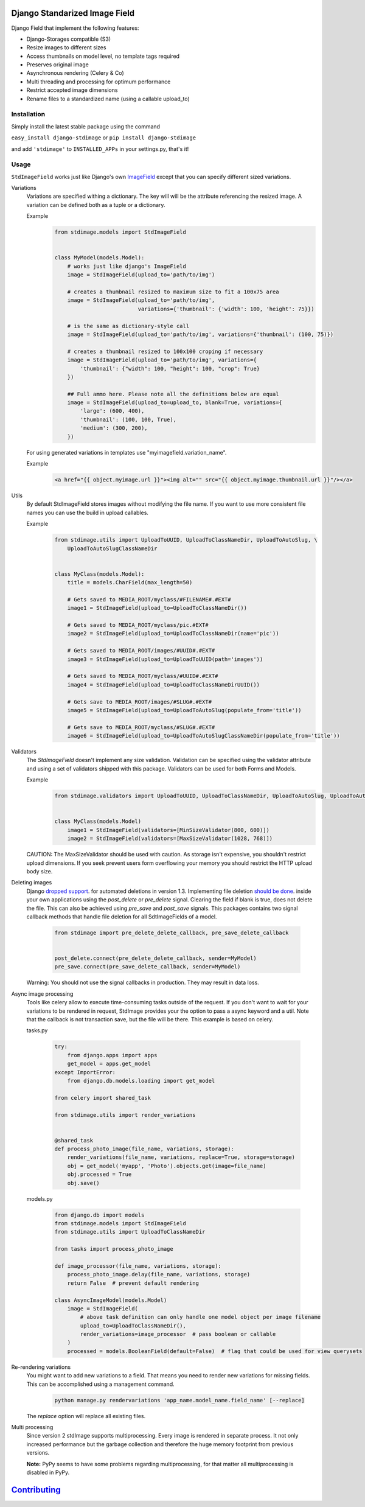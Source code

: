 .. image:: https://img.shields.io/pypi/v/django-stdimage.svg
    :target: https://pypi.python.org/pypi/django-stdimage/

.. image:: https://travis-ci.org/codingjoe/django-stdimage.png?branch=master
    :target: https://travis-ci.org/codingjoe/django-stdimage
    :alt: Iontinuous Integration

.. image:: https://landscape.io/github/codingjoe/django-stdimage/master/landscape.svg?style=flat
    :target: https://landscape.io/github/codingjoe/django-stdimage/master
    :alt: Code Health

.. image:: https://coveralls.io/repos/codingjoe/django-stdimage/badge.png?branch=master
    :target: https://coveralls.io/r/codingjoe/django-stdimage
    :alt: Test Coverage

.. image:: https://scrutinizer-ci.com/g/codingjoe/django-stdimage/badges/quality-score.png?b=master
    :target: https://scrutinizer-ci.com/g/codingjoe/django-stdimage/?branch=master

.. image:: https://img.shields.io/badge/license-MIT-blue.svg
    :alt: MIT License

.. image:: https://badges.gitter.im/Join%20Chat.svg
   :alt: Join the chat at https://gitter.im/codingjoe/django-stdimage
   :target: https://gitter.im/codingjoe/django-stdimage?utm_source=badge&utm_medium=badge&utm_campaign=pr-badge&utm_content=badge

.. image:: https://img.shields.io/badge/Django-CC-ee66dd.svg
   :alt: Django-CC
   :target: https://github.com/codingjoe/django-cc

Django Standarized Image Field
==============================

Django Field that implement the following features:

* Django-Storages compatible (S3)
* Resize images to different sizes
* Access thumbnails on model level, no template tags required
* Preserves original image
* Asynchronous rendering (Celery & Co)
* Multi threading and processing for optimum performance
* Restrict accepted image dimensions
* Rename files to a standardized name (using a callable upload_to)

Installation
------------

Simply install the latest stable package using the command

``easy_install django-stdimage`` or ``pip install django-stdimage``

and add ``'stdimage'`` to ``INSTALLED_APPs`` in your settings.py, that's it!

Usage
-----

``StdImageField`` works just like Django's own `ImageField <https://docs.djangoproject.com/en/dev/ref/models/fields/#imagefield>`_ except that you can specify different sized variations.

Variations
 Variations are specified withing a dictionary. The key will will be the attribute referencing the resized image.
 A variation can be defined both as a tuple or a dictionary.

 Example
    .. code :: python

        from stdimage.models import StdImageField


        class MyModel(models.Model):
            # works just like django's ImageField
            image = StdImageField(upload_to='path/to/img')

            # creates a thumbnail resized to maximum size to fit a 100x75 area
            image = StdImageField(upload_to='path/to/img',
                                  variations={'thumbnail': {'width': 100, 'height': 75}})

            # is the same as dictionary-style call
            image = StdImageField(upload_to='path/to/img', variations={'thumbnail': (100, 75)})

            # creates a thumbnail resized to 100x100 croping if necessary
            image = StdImageField(upload_to='path/to/img', variations={
                'thumbnail': {"width": 100, "height": 100, "crop": True}
            })

            ## Full ammo here. Please note all the definitions below are equal
            image = StdImageField(upload_to=upload_to, blank=True, variations={
                'large': (600, 400),
                'thumbnail': (100, 100, True),
                'medium': (300, 200),
            })

 For using generated variations in templates use "myimagefield.variation_name".

 Example
    .. code :: python

        <a href="{{ object.myimage.url }}"><img alt="" src="{{ object.myimage.thumbnail.url }}"/></a>


Utils
 By default StdImageField stores images without modifying the file name.
 If you want to use more consistent file names you can use the build in upload callables.

 Example
    .. code :: python

        from stdimage.utils import UploadToUUID, UploadToClassNameDir, UploadToAutoSlug, \
            UploadToAutoSlugClassNameDir


        class MyClass(models.Model):
            title = models.CharField(max_length=50)

            # Gets saved to MEDIA_ROOT/myclass/#FILENAME#.#EXT#
            image1 = StdImageField(upload_to=UploadToClassNameDir())

            # Gets saved to MEDIA_ROOT/myclass/pic.#EXT#
            image2 = StdImageField(upload_to=UploadToClassNameDir(name='pic'))

            # Gets saved to MEDIA_ROOT/images/#UUID#.#EXT#
            image3 = StdImageField(upload_to=UploadToUUID(path='images'))

            # Gets saved to MEDIA_ROOT/myclass/#UUID#.#EXT#
            image4 = StdImageField(upload_to=UploadToClassNameDirUUID())

            # Gets save to MEDIA_ROOT/images/#SLUG#.#EXT#
            image5 = StdImageField(upload_to=UploadToAutoSlug(populate_from='title'))

            # Gets save to MEDIA_ROOT/myclass/#SLUG#.#EXT#
            image6 = StdImageField(upload_to=UploadToAutoSlugClassNameDir(populate_from='title'))

Validators
 The `StdImageField` doesn't implement any size validation. Validation can be specified using the validator attribute
 and using a set of validators shipped with this package.
 Validators can be used for both Forms and Models.

 Example
    .. code :: python

        from stdimage.validators import UploadToUUID, UploadToClassNameDir, UploadToAutoSlug, UploadToAutoSlugClassNameDir


        class MyClass(models.Model)
            image1 = StdImageField(validators=[MinSizeValidator(800, 600)])
            image2 = StdImageField(validators=[MaxSizeValidator(1028, 768)])


 CAUTION: The MaxSizeValidator should be used with caution.
 As storage isn't expensive, you shouldn't restrict upload dimensions.
 If you seek prevent users form overflowing your memory you should restrict the HTTP upload body size.

Deleting images
 Django `dropped support
 <https://docs.djangoproject.com/en/dev/releases/1.3/#deleting-a-model-doesn-t-delete-associated-files>`_. for automated deletions in version 1.3.
 Implementing file deletion `should be done
 <http://stackoverflow.com/questions/5372934/how-do-i-get-django-admin-to-delete-files-when-i-remove-an-object-from-the-datab>`_. inside your own applications using the `post_delete` or `pre_delete` signal.
 Clearing the field if blank is true, does not delete the file. This can also be achieved using `pre_save` and `post_save` signals.
 This packages contains two signal callback methods that handle file deletion for all SdtImageFields of a model.
    .. code :: python

        from stdimage import pre_delete_delete_callback, pre_save_delete_callback


        post_delete.connect(pre_delete_delete_callback, sender=MyModel)
        pre_save.connect(pre_save_delete_callback, sender=MyModel)


 Warning: You should not use the signal callbacks in production. They may result in data loss.


Async image processing
 Tools like celery allow to execute time-consuming tasks outside of the request. If you don't want
 to wait for your variations to be rendered in request, StdImage provides your the option to pass a
 async keyword and a util.
 Note that the callback is not transaction save, but the file will be there.
 This example is based on celery.

 tasks.py


    .. code :: python

        try:
            from django.apps import apps
            get_model = apps.get_model
        except ImportError:
            from django.db.models.loading import get_model

        from celery import shared_task

        from stdimage.utils import render_variations


        @shared_task
        def process_photo_image(file_name, variations, storage):
            render_variations(file_name, variations, replace=True, storage=storage)
            obj = get_model('myapp', 'Photo').objects.get(image=file_name)
            obj.processed = True
            obj.save()


 models.py

    .. code :: python

        from django.db import models
        from stdimage.models import StdImageField
        from stdimage.utils import UploadToClassNameDir

        from tasks import process_photo_image

        def image_processor(file_name, variations, storage):
            process_photo_image.delay(file_name, variations, storage)
            return False  # prevent default rendering

        class AsyncImageModel(models.Model)
            image = StdImageField(
                # above task definition can only handle one model object per image filename
                upload_to=UploadToClassNameDir(),
                render_variations=image_processor  # pass boolean or callable
            )
            processed = models.BooleanField(default=False)  # flag that could be used for view querysets


Re-rendering variations
 You might want to add new variations to a field. That means you need to render new variations for missing fields.
 This can be accomplished using a management command.
    .. code ::

        python manage.py rendervariations 'app_name.model_name.field_name' [--replace]

 The `replace` option will replace all existing files.

Multi processing
  Since version 2 stdImage supports multiprocessing.
  Every image is rendered in separate process.
  It not only increased performance but the garbage collection
  and therefore the huge memory footprint from previous versions.

  **Note:** PyPy seems to have some problems regarding multiprocessing,
  for that matter all multiprocessing is disabled in PyPy.


`Contributing <CONTRIBUTING.md>`_
=================================
